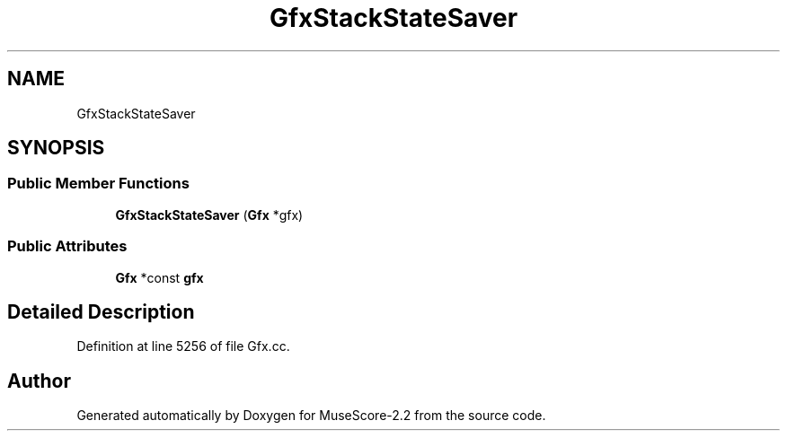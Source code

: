 .TH "GfxStackStateSaver" 3 "Mon Jun 5 2017" "MuseScore-2.2" \" -*- nroff -*-
.ad l
.nh
.SH NAME
GfxStackStateSaver
.SH SYNOPSIS
.br
.PP
.SS "Public Member Functions"

.in +1c
.ti -1c
.RI "\fBGfxStackStateSaver\fP (\fBGfx\fP *gfx)"
.br
.in -1c
.SS "Public Attributes"

.in +1c
.ti -1c
.RI "\fBGfx\fP *const \fBgfx\fP"
.br
.in -1c
.SH "Detailed Description"
.PP 
Definition at line 5256 of file Gfx\&.cc\&.

.SH "Author"
.PP 
Generated automatically by Doxygen for MuseScore-2\&.2 from the source code\&.
